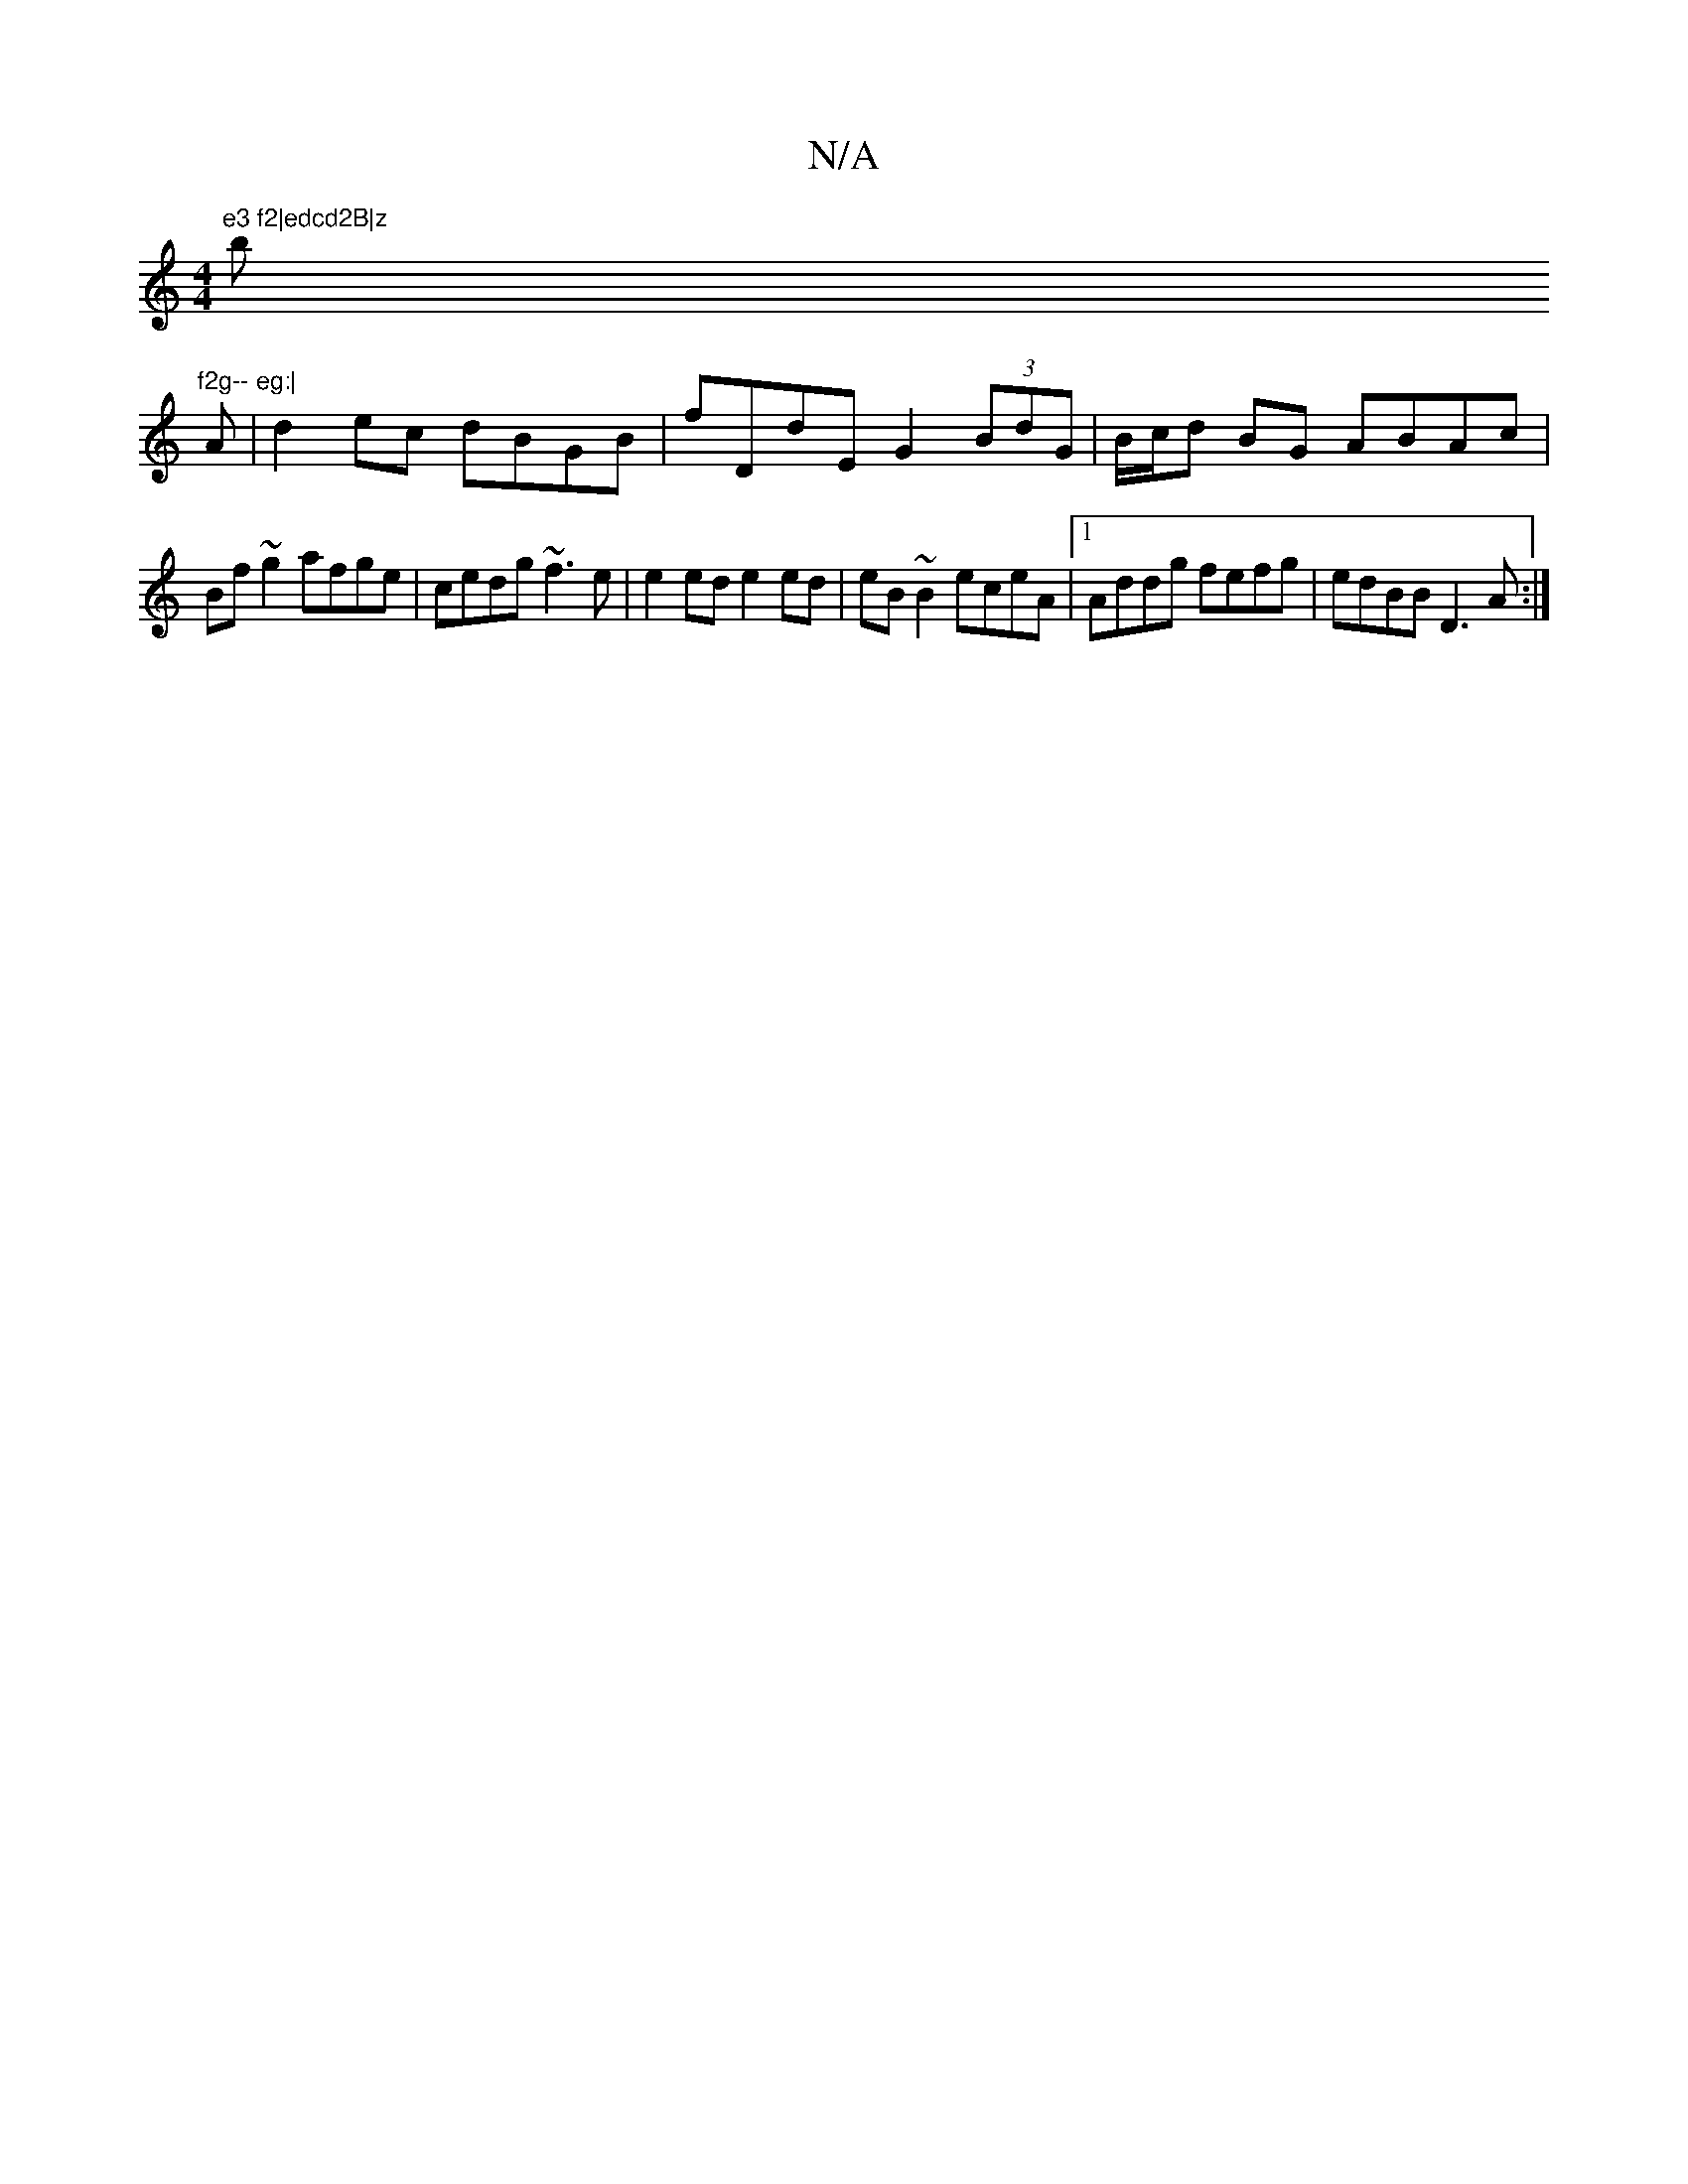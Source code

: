 X:1
T:N/A
M:4/4
R:N/A
K:Cmajor
"e3 f2|edcd2B|z"b"f2g-- eg:|
K: ming2Hg f2|"D7" gy f2e z2cd|"G"Jf4e3/2f|z8:|
A| d2 ec dBGB|fDdE G2 (3BdG|B/c/d BG ABAc|
Bf~g2 afge|cedg ~f3e|e2 ed e2 ed|eB~B2 eceA|1 Addg fefg|edBB D3 A:|

|: D2 F AGG